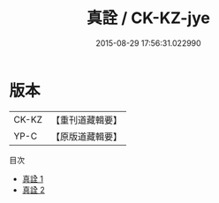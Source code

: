 #+TITLE: 真詮 / CK-KZ-jye

#+DATE: 2015-08-29 17:56:31.022990
* 版本
 |     CK-KZ|【重刊道藏輯要】|
 |      YP-C|【原版道藏輯要】|
目次
 - [[file:KR5i0074_001.txt][真詮 1]]
 - [[file:KR5i0074_002.txt][真詮 2]]

